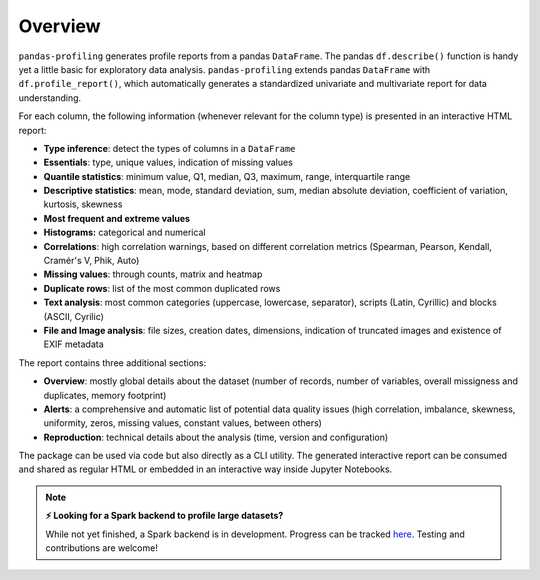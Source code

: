 ========
Overview
========

.. image:: https://ydataai.github.io/pandas-profiling/docs/assets/logo_header.png
  :alt: Pandas Profiling Logo Header

.. image:: https://github.com/ydataai/pandas-profiling/actions/workflows/tests.yml/badge.svg?branch=master
  :alt: Build Status
  :target: https://github.com/ydataai/pandas-profiling/actions/workflows/tests.yml

.. image:: https://codecov.io/gh/ydataai/pandas-profiling/branch/master/graph/badge.svg?token=gMptB4YUnF
  :alt: Code Coverage
  :target: https://codecov.io/gh/ydataai/pandas-profiling

.. image:: https://img.shields.io/github/release/pandas-profiling/pandas-profiling.svg
  :alt: Release Version
  :target: https://github.com/ydataai/pandas-profiling/releases

.. image:: https://img.shields.io/pypi/pyversions/pandas-profiling
  :alt: Python Version
  :target: https://pypi.org/project/pandas-profiling/

.. image:: https://img.shields.io/badge/code%20style-black-000000.svg
  :alt: Code style: black
  :target: https://github.com/python/black

``pandas-profiling`` generates profile reports from a pandas ``DataFrame``.
The pandas ``df.describe()`` function is handy yet a little basic for exploratory data analysis. ``pandas-profiling`` extends pandas ``DataFrame`` with ``df.profile_report()``,  
which automatically generates a standardized univariate and multivariate report for data understanding. 

For each column, the following information (whenever relevant for the column type) is presented in an interactive HTML report:

* **Type inference**: detect the types of columns in a ``DataFrame``
* **Essentials**: type, unique values, indication of missing values
* **Quantile statistics**: minimum value, Q1, median, Q3, maximum, range, interquartile range
* **Descriptive statistics**: mean, mode, standard deviation, sum, median absolute deviation, coefficient of variation, kurtosis, skewness
* **Most frequent and extreme values**
* **Histograms:** categorical and numerical
* **Correlations**: high correlation warnings, based on different correlation metrics (Spearman, Pearson, Kendall, Cramér's V, Phik, Auto)
* **Missing values**: through counts, matrix and heatmap
* **Duplicate rows**: list of the most common duplicated rows
* **Text analysis**: most common categories (uppercase, lowercase, separator), scripts (Latin, Cyrillic) and blocks (ASCII, Cyrilic)
* **File and Image analysis**: file sizes, creation dates, dimensions, indication of truncated images and existence of EXIF metadata


The report contains three additional sections: 

* **Overview**: mostly global details about the dataset (number of records, number of variables, overall missigness and duplicates, memory footprint)
* **Alerts**: a comprehensive and automatic list of potential data quality issues (high correlation, imbalance, skewness, uniformity, zeros, missing values, constant values, between others) 
* **Reproduction**: technical details about the analysis (time, version and configuration)

The package can be used via code but also directly as a CLI utility. The generated interactive report can be consumed and shared as regular HTML or embedded in an interactive way inside Jupyter Notebooks. 

.. NOTE::
   **⚡ Looking for a Spark backend to profile large datasets?**

   While not yet finished, a Spark backend is in development. Progress can be tracked `here <https://github.com/ydataai/pandas-profiling/projects/3>`_. Testing and contributions are welcome!